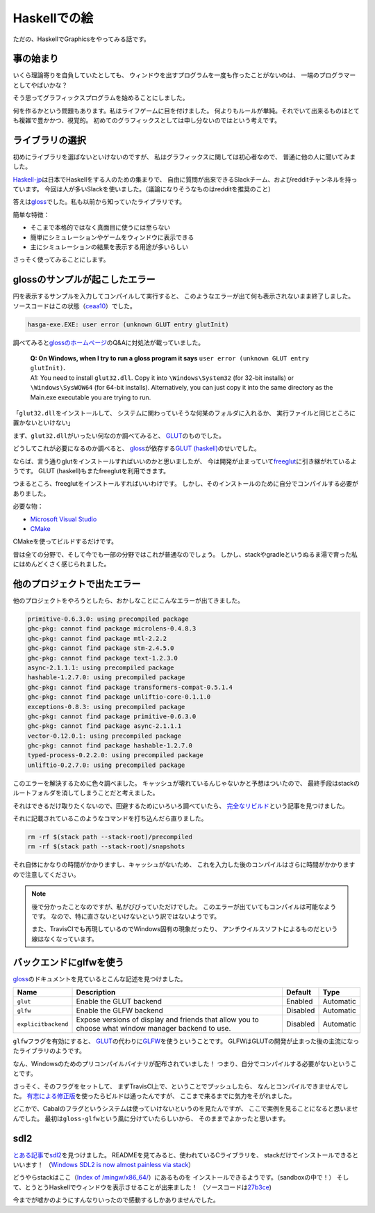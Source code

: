 #############
Haskellでの絵
#############

ただの、HaskellでGraphicsをやってみる話です。

**********
事の始まり
**********

いくら理論寄りを自負していたとしても、
ウィンドウを出すプログラムを一度も作ったことがないのは、
一端のプログラマーとしてやばいかな？

そう思ってグラフィックスプログラムを始めることにしました。

何を作るかという問題もあります。私はライフゲームに目を付けました。
何よりもルールが単純。それでいて出来るものはとても複雑で豊かかつ、視覚的。
初めてのグラフィックスとしては申し分ないのではという考えです。

****************
ライブラリの選択
****************

初めにライブラリを選ばないといけないのですが、
私はグラフィックスに関しては初心者なので、
普通に他の人に聞いてみました。

\ `Haskell-jp`_\ は日本でHaskellをする人のための集まりで、
自由に質問が出来できるSlackチーム、およびredditチャンネルを持っています。
今回は人が多いSlackを使いました。（議論になりそうなものはredditを推奨のこと）

答えは\ `gloss`_\ でした。私も以前から知っていたライブラリです。

簡単な特徴：

* そこまで本格的ではなく真面目に使うには至らない
* 簡単にシミュレーションやゲームをウィンドウに表示できる
* 主にシミュレーションの結果を表示する用途が多いらしい

さっそく使ってみることにします。

.. _Haskell-jp: https://haskell.jp/
.. _gloss: https://hackage.haskell.org/package/gloss

*******************************
glossのサンプルが起こしたエラー
*******************************

円を表示するサンプルを入力してコンパイルして実行すると、
このようなエラーが出て何も表示されないまま終了しました。
ソースコードはこの状態（\ `ceaa10`_\ ）でした。

.. code-block:: text

 hasga-exe.EXE: user error (unknown GLUT entry glutInit)

調べてみると\ `glossのホームページ`_\ のQ&Aに対処法が載っていました。

 | **Q: On Windows, when I try to run a gloss program it says**
   ``user error (unknown GLUT entry glutInit)``\ **.**
 | A1: You need to install ``glut32.dll``.
   Copy it into ``\Windows\System32`` (for 32-bit installs)
   or ``\Windows\SysWOW64`` (for 64-bit installs).
   Alternatively, you can just copy it into the same directory
   as the Main.exe executable you are trying to run.

「\ ``glut32.dll``\ をインストールして、
システムに関わっていそうな何某のフォルダに入れるか、
実行ファイルと同じところに置かないといけない」

まず、\ ``glut32.dll``\ がいったい何なのか調べてみると、
\ `GLUT`_\ のものでした。

どうしてこれが必要になるのか調べると、
\ `gloss`_\ が依存する\ `GLUT (haskell)`_\ のせいでした。

ならば、言う通りglutをインストールすればいいのかと思いましたが、
今は開発が止まっていて\ `freeglut`_\ に引き継がれているようです。
GLUT (haskell)もまたfreeglutを利用できます。

つまるところ、freeglutをインストールすればいいわけです。
しかし、そのインストールのために自分でコンパイルする必要がありました。

必要な物：

* `Microsoft Visual Studio`_
* `CMake`_

CMakeを使ってビルドするだけです。

昔は全ての分野で、そして今でも一部の分野ではこれが普通なのでしょう。
しかし、stackやgradleというぬるま湯で育った私にはめんどくさく感じられました。

.. _ceaa10:
 https://github.com/Hexirp/hasga/tree/ceaa10c76b078ab856b22c9f98a08dbef1c8c15a
.. _glossのホームページ: http://gloss.ouroborus.net/
.. _OpenGL Utility Toolkit: https://ja.wikipedia.org/wiki/OpenGL_Utility_Toolkit
.. _GLUT: https://www.opengl.org/resources/libraries/glut/
.. _GLUT (haskell): https://hackage.haskell.org/package/GLUT
.. _freeglut: http://freeglut.sourceforge.net/
.. _Microsoft Visual Studio: https://visualstudio.microsoft.com/
.. _CMake: https://cmake.org/

****************************
他のプロジェクトで出たエラー
****************************

他のプロジェクトをやろうとしたら、おかしなことにこんなエラーが出てきました。

.. code-block:: text

 primitive-0.6.3.0: using precompiled package
 ghc-pkg: cannot find package microlens-0.4.8.3
 ghc-pkg: cannot find package mtl-2.2.2
 ghc-pkg: cannot find package stm-2.4.5.0
 ghc-pkg: cannot find package text-1.2.3.0
 async-2.1.1.1: using precompiled package
 hashable-1.2.7.0: using precompiled package
 ghc-pkg: cannot find package transformers-compat-0.5.1.4
 ghc-pkg: cannot find package unliftio-core-0.1.1.0
 exceptions-0.8.3: using precompiled package
 ghc-pkg: cannot find package primitive-0.6.3.0
 ghc-pkg: cannot find package async-2.1.1.1
 vector-0.12.0.1: using precompiled package
 ghc-pkg: cannot find package hashable-1.2.7.0
 typed-process-0.2.2.0: using precompiled package
 unliftio-0.2.7.0: using precompiled package

このエラーを解決するために色々調べました。
キャッシュが壊れているんじゃないかと予想はついたので、
最終手段はstackのルートフォルダを消してしまうことだと考えました。

それはできるだけ取りたくないので、回避するためにいろいろ調べていたら、
\ `完全なリビルド`_\ という記事を見つけました。

それに記載されているこのようなコマンドを打ち込んだら直りました。

.. code-block:: bash

 rm -rf $(stack path --stack-root)/precompiled
 rm -rf $(stack path --stack-root)/snapshots

それ自体にかなりの時間がかかりますし、キャッシュがないため、
これを入力した後のコンパイルはさらに時間がかかりますので注意してください。

.. note::

 後で分かったことなのですが、私がびびっていただけでした。
 このエラーが出ていてもコンパイルは可能なようです。
 なので、特に直さないといけないという訳ではないようです。

 また、TravisCIでも再現しているのでWindows固有の現象だったり、
 アンチウイルスソフトによるものだという線はなくなっています。

.. _完全なリビルド: https://haskell.e-bigmoon.com/stack/tips/full-rebuild.html

************************
バックエンドにglfwを使う
************************

\ `gloss`_\ のドキュメントを見ているとこんな記述を見つけました。

+---------------------+----------------------------+----------+-----------+
| Name                | Description                | Default  | Type      |
+=====================+============================+==========+===========+
| ``glut``            | Enable the GLUT backend    | Enabled  | Automatic |
+---------------------+----------------------------+----------+-----------+
| ``glfw``            | Enable the GLFW backend    | Disabled | Automatic |
+---------------------+----------------------------+----------+-----------+
| ``explicitbackend`` | Expose versions of display | Disabled | Automatic |
|                     | and friends that allow you |          |           |
|                     | to choose what window      |          |           |
|                     | manager backend to use.    |          |           |
+---------------------+----------------------------+----------+-----------+

\ ``glfw``\ フラグを有効にすると、
\ `GLUT`_\ の代わりに\ `GLFW`_\ を使うということです。
GLFWはGLUTの開発が止まった後の主流になったライブラリのようです。

なん、Windowsのためのプリコンパイルバイナリが配布されていました！
つまり、自分でコンパイルする必要がないということです。

さっそく、そのフラグをセットして、
まずTravisCI上で、ということでプッシュしたら、
なんとコンパイルできませんでした。
\ `有志による修正版`_\ を使ったらビルドは通ったんですが、
ここまで来るまでに気力をそがれました。

どこかで、Cabalのフラグというシステムは使っていけないというのを見たんですが、
ここで実例を見ることになると思いませんでした。
最初は\ ``gloss-glfw``\ という風に分けていたらしいから、
そのままでよかったと思います。

.. _GLFW: http://www.glfw.org/
.. _有志による修正版: https://github.com/benl23x5/gloss/pull/41

****
sdl2
****

\ `とある記事`_\ で\ `sdl2`_\ を見つけました。
READMEを見てみると、使われているCライブラリを、
stackだけでインストールできるといいます！
（\ `Windows SDL2 is now almost painless via stack`_\ ）

どうやらstackはここ（\ `Index of /mingw/x86_64/`_\ ）にあるものを
インストールできるようです。（sandboxの中で！）
そして、とうとうHaskellでウィンドウを表示させることが出来ました！
（ソースコードは\ `27b3ce`_\ )

今までが嘘かのようにすんなりいったので感動するしかありませんでした。

.. _sdl2: https://hackage.haskell.org/package/sdl2
.. _とある記事: https://myuon.github.io/posts/refluxible-library/
.. _Windows SDL2 is now almost painless via stack:
 https://www.reddit.com/r/haskellgamedev/comments/4jpthu/
.. _Index of /mingw/x86_64/: http://repo.msys2.org/mingw/x86_64/
.. _27b3ce:
 https://github.com/Hexirp/hasga/tree/27b3cee11f149fb1191b50f285cf1ff0011c5fcb
